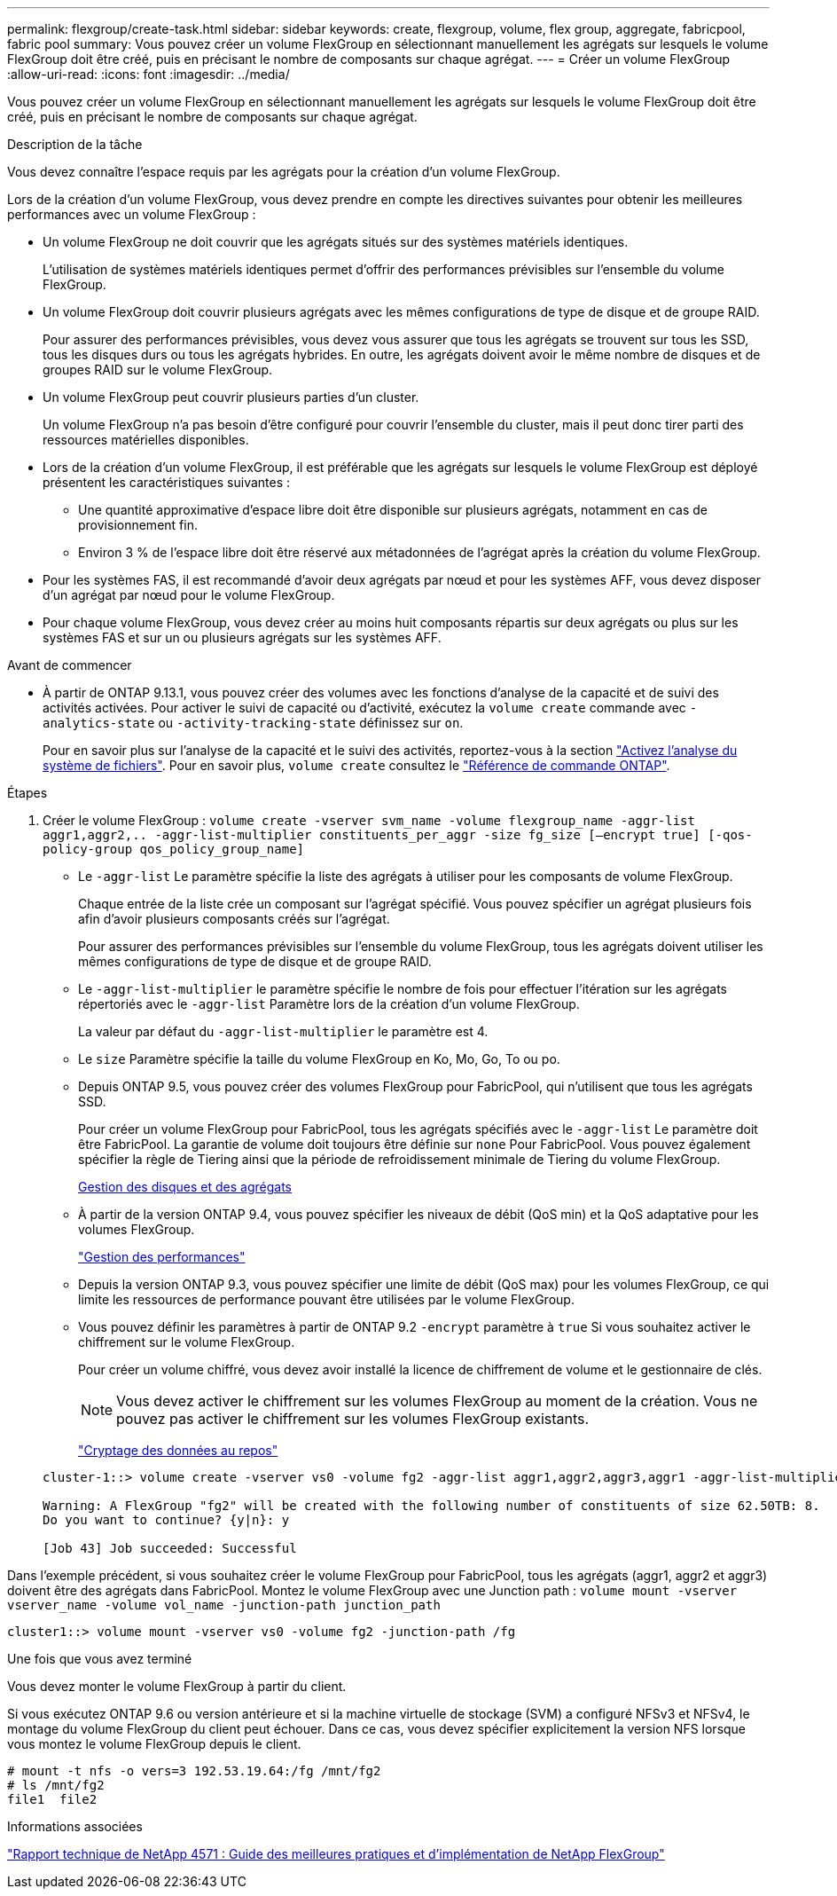 ---
permalink: flexgroup/create-task.html 
sidebar: sidebar 
keywords: create, flexgroup, volume, flex group, aggregate, fabricpool, fabric pool 
summary: Vous pouvez créer un volume FlexGroup en sélectionnant manuellement les agrégats sur lesquels le volume FlexGroup doit être créé, puis en précisant le nombre de composants sur chaque agrégat. 
---
= Créer un volume FlexGroup
:allow-uri-read: 
:icons: font
:imagesdir: ../media/


[role="lead"]
Vous pouvez créer un volume FlexGroup en sélectionnant manuellement les agrégats sur lesquels le volume FlexGroup doit être créé, puis en précisant le nombre de composants sur chaque agrégat.

.Description de la tâche
Vous devez connaître l'espace requis par les agrégats pour la création d'un volume FlexGroup.

Lors de la création d'un volume FlexGroup, vous devez prendre en compte les directives suivantes pour obtenir les meilleures performances avec un volume FlexGroup :

* Un volume FlexGroup ne doit couvrir que les agrégats situés sur des systèmes matériels identiques.
+
L'utilisation de systèmes matériels identiques permet d'offrir des performances prévisibles sur l'ensemble du volume FlexGroup.

* Un volume FlexGroup doit couvrir plusieurs agrégats avec les mêmes configurations de type de disque et de groupe RAID.
+
Pour assurer des performances prévisibles, vous devez vous assurer que tous les agrégats se trouvent sur tous les SSD, tous les disques durs ou tous les agrégats hybrides. En outre, les agrégats doivent avoir le même nombre de disques et de groupes RAID sur le volume FlexGroup.

* Un volume FlexGroup peut couvrir plusieurs parties d'un cluster.
+
Un volume FlexGroup n'a pas besoin d'être configuré pour couvrir l'ensemble du cluster, mais il peut donc tirer parti des ressources matérielles disponibles.

* Lors de la création d'un volume FlexGroup, il est préférable que les agrégats sur lesquels le volume FlexGroup est déployé présentent les caractéristiques suivantes :
+
** Une quantité approximative d'espace libre doit être disponible sur plusieurs agrégats, notamment en cas de provisionnement fin.
** Environ 3 % de l'espace libre doit être réservé aux métadonnées de l'agrégat après la création du volume FlexGroup.


* Pour les systèmes FAS, il est recommandé d'avoir deux agrégats par nœud et pour les systèmes AFF, vous devez disposer d'un agrégat par nœud pour le volume FlexGroup.
* Pour chaque volume FlexGroup, vous devez créer au moins huit composants répartis sur deux agrégats ou plus sur les systèmes FAS et sur un ou plusieurs agrégats sur les systèmes AFF.


.Avant de commencer
* À partir de ONTAP 9.13.1, vous pouvez créer des volumes avec les fonctions d'analyse de la capacité et de suivi des activités activées. Pour activer le suivi de capacité ou d'activité, exécutez la `volume create` commande avec `-analytics-state` ou `-activity-tracking-state` définissez sur `on`.
+
Pour en savoir plus sur l'analyse de la capacité et le suivi des activités, reportez-vous à la section https://docs.netapp.com/us-en/ontap/task_nas_file_system_analytics_enable.html["Activez l'analyse du système de fichiers"]. Pour en savoir plus, `volume create` consultez le link:https://docs.netapp.com/us-en/ontap-cli/volume-create.html["Référence de commande ONTAP"^].



.Étapes
. Créer le volume FlexGroup : `volume create -vserver svm_name -volume flexgroup_name -aggr-list aggr1,aggr2,.. -aggr-list-multiplier constituents_per_aggr -size fg_size [–encrypt true] [-qos-policy-group qos_policy_group_name]`
+
** Le `-aggr-list` Le paramètre spécifie la liste des agrégats à utiliser pour les composants de volume FlexGroup.
+
Chaque entrée de la liste crée un composant sur l'agrégat spécifié. Vous pouvez spécifier un agrégat plusieurs fois afin d'avoir plusieurs composants créés sur l'agrégat.

+
Pour assurer des performances prévisibles sur l'ensemble du volume FlexGroup, tous les agrégats doivent utiliser les mêmes configurations de type de disque et de groupe RAID.

** Le `-aggr-list-multiplier` le paramètre spécifie le nombre de fois pour effectuer l'itération sur les agrégats répertoriés avec le `-aggr-list` Paramètre lors de la création d'un volume FlexGroup.
+
La valeur par défaut du `-aggr-list-multiplier` le paramètre est 4.

** Le `size` Paramètre spécifie la taille du volume FlexGroup en Ko, Mo, Go, To ou po.
** Depuis ONTAP 9.5, vous pouvez créer des volumes FlexGroup pour FabricPool, qui n'utilisent que tous les agrégats SSD.
+
Pour créer un volume FlexGroup pour FabricPool, tous les agrégats spécifiés avec le `-aggr-list` Le paramètre doit être FabricPool. La garantie de volume doit toujours être définie sur `none` Pour FabricPool. Vous pouvez également spécifier la règle de Tiering ainsi que la période de refroidissement minimale de Tiering du volume FlexGroup.

+
xref:../disks-aggregates/index.html[Gestion des disques et des agrégats]

** À partir de la version ONTAP 9.4, vous pouvez spécifier les niveaux de débit (QoS min) et la QoS adaptative pour les volumes FlexGroup.
+
link:../performance-admin/index.html["Gestion des performances"]

** Depuis la version ONTAP 9.3, vous pouvez spécifier une limite de débit (QoS max) pour les volumes FlexGroup, ce qui limite les ressources de performance pouvant être utilisées par le volume FlexGroup.
** Vous pouvez définir les paramètres à partir de ONTAP 9.2 `-encrypt` paramètre à `true` Si vous souhaitez activer le chiffrement sur le volume FlexGroup.
+
Pour créer un volume chiffré, vous devez avoir installé la licence de chiffrement de volume et le gestionnaire de clés.

+
[NOTE]
====
Vous devez activer le chiffrement sur les volumes FlexGroup au moment de la création. Vous ne pouvez pas activer le chiffrement sur les volumes FlexGroup existants.

====
+
link:../encryption-at-rest/index.html["Cryptage des données au repos"]



+
[listing]
----
cluster-1::> volume create -vserver vs0 -volume fg2 -aggr-list aggr1,aggr2,aggr3,aggr1 -aggr-list-multiplier 2 -size 500TB

Warning: A FlexGroup "fg2" will be created with the following number of constituents of size 62.50TB: 8.
Do you want to continue? {y|n}: y

[Job 43] Job succeeded: Successful
----


Dans l'exemple précédent, si vous souhaitez créer le volume FlexGroup pour FabricPool, tous les agrégats (aggr1, aggr2 et aggr3) doivent être des agrégats dans FabricPool. Montez le volume FlexGroup avec une Junction path : `volume mount -vserver vserver_name -volume vol_name -junction-path junction_path`

[listing]
----
cluster1::> volume mount -vserver vs0 -volume fg2 -junction-path /fg
----
.Une fois que vous avez terminé
Vous devez monter le volume FlexGroup à partir du client.

Si vous exécutez ONTAP 9.6 ou version antérieure et si la machine virtuelle de stockage (SVM) a configuré NFSv3 et NFSv4, le montage du volume FlexGroup du client peut échouer. Dans ce cas, vous devez spécifier explicitement la version NFS lorsque vous montez le volume FlexGroup depuis le client.

[listing]
----
# mount -t nfs -o vers=3 192.53.19.64:/fg /mnt/fg2
# ls /mnt/fg2
file1  file2
----
.Informations associées
https://www.netapp.com/pdf.html?item=/media/12385-tr4571pdf.pdf["Rapport technique de NetApp 4571 : Guide des meilleures pratiques et d'implémentation de NetApp FlexGroup"^]
